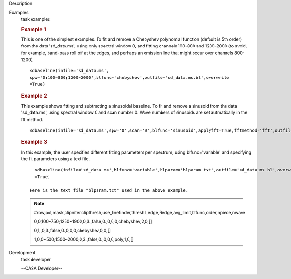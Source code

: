 

.. _Description:

Description
   

.. _Examples:

Examples
   task examples
   
   .. rubric::   Example 1
      
   
   This is one of the simplest examples. To fit and remove a
   Chebyshev polynomial function (default is 5th order) from the data
   'sd_data.ms', using only spectral window 0, and fitting channels
   100-800 and 1200-2000 (to avoid, for example, band-pass roll off
   at the edges, and perhaps an emission line that might occur over
   channels 800-1200).
   
   ::
   
      sdbaseline(infile='sd_data.ms',
      spw='0:100~800;1200~2000',blfunc='chebyshev',outfile='sd_data.ms.bl',overwrite
      =True)  
   
   .. rubric::  Example 2
      
   
   This example shows fitting and subtracting a sinusoidal baseline.
   To fit and remove a sinusoid from the data 'sd_data.ms', using
   spectral window 0 and scan number 0. Wave numbers of sinusoids are
   set autmatically in the fft method. 
   
   ::
   
      sdbaseline(infile='sd_data.ms',spw='0',scan='0',blfunc='sinusoid',applyfft=True,fftmethod='fft',outfile='sd_data.ms.bl',overwrite=True) 
   
   .. rubric::  Example 3
      
   
   In this example, the user specifies different fitting parameters
   per spectrum, using blfunc='variable' and specifying the fit
   parameters using a text file.
   
   ::
   
      sdbaseline(infile='sd_data.ms',blfunc='variable',blparam='blparam.txt',outfile='sd_data.ms.bl',overwrite
      =True)
   
    Here is the text file "blparam.txt" used in the above example.
   
   .. note:: #row,pol,mask,clipniter,clipthresh,use_linefinder,thresh,Ledge,Redge,avg_limit,blfunc,order,npiece,nwave
   
      0,0,100~750;1250~1900,0,3.,false,0.,0,0,0,chebyshev,2,0,[]
   
      0,1,,0,3.,false,0.,0,0,0,chebyshev,0,0,[]
   
      1,0,0~500;1500~2000,0,3.,false,0.,0,0,0,poly,1,0,[]
   

.. _Development:

Development
   task developer
   
   --CASA Developer--
   
   